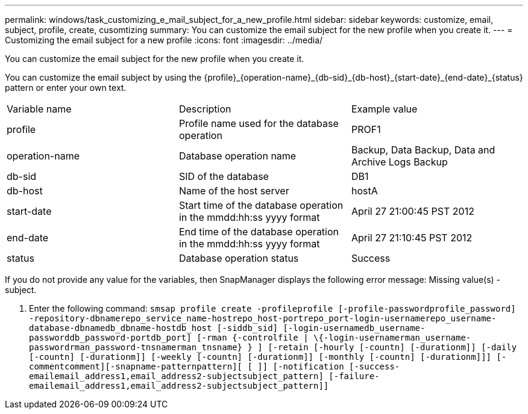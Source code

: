 ---
permalink: windows/task_customizing_e_mail_subject_for_a_new_profile.html
sidebar: sidebar
keywords: customize, email, subject, profile, create, cusomtizing
summary: You can customize the email subject for the new profile when you create it.
---
= Customizing the email subject for a new profile
:icons: font
:imagesdir: ../media/

[.lead]
You can customize the email subject for the new profile when you create it.

You can customize the email subject by using the \{profile}_\{operation-name}_\{db-sid}_\{db-host}_\{start-date}_\{end-date}_\{status} pattern or enter your own text.

|===
| Variable name| Description| Example value
a|
profile
a|
Profile name used for the database operation
a|
PROF1
a|
operation-name
a|
Database operation name
a|
Backup, Data Backup, Data and Archive Logs Backup
a|
db-sid
a|
SID of the database
a|
DB1
a|
db-host
a|
Name of the host server
a|
hostA
a|
start-date
a|
Start time of the database operation in the mmdd:hh:ss yyyy format
a|
April 27 21:00:45 PST 2012
a|
end-date
a|
End time of the database operation in the mmdd:hh:ss yyyy format
a|
April 27 21:10:45 PST 2012
a|
status
a|
Database operation status
a|
Success
|===
If you do not provide any value for the variables, then SnapManager displays the following error message: Missing value(s) -subject.

. Enter the following command: `smsap profile create -profileprofile [-profile-passwordprofile_password] -repository-dbnamerepo_service_name-hostrepo_host-portrepo_port-login-usernamerepo_username-database-dbnamedb_dbname-hostdb_host [-siddb_sid] [-login-usernamedb_username-passworddb_password-portdb_port] [-rman {-controlfile | \{-login-usernamerman_username-passwordrman_password-tnsnamerman_tnsname} } ] [-retain [-hourly [-countn] [-durationm]] [-daily [-countn] [-durationm]] [-weekly [-countn] [-durationm]] [-monthly [-countn] [-durationm]]] [-commentcomment][-snapname-patternpattern][ [ ]] [-notification [-success-emailemail_address1,email_address2-subjectsubject_pattern] [-failure-emailemail_address1,email_address2-subjectsubject_pattern]]`
